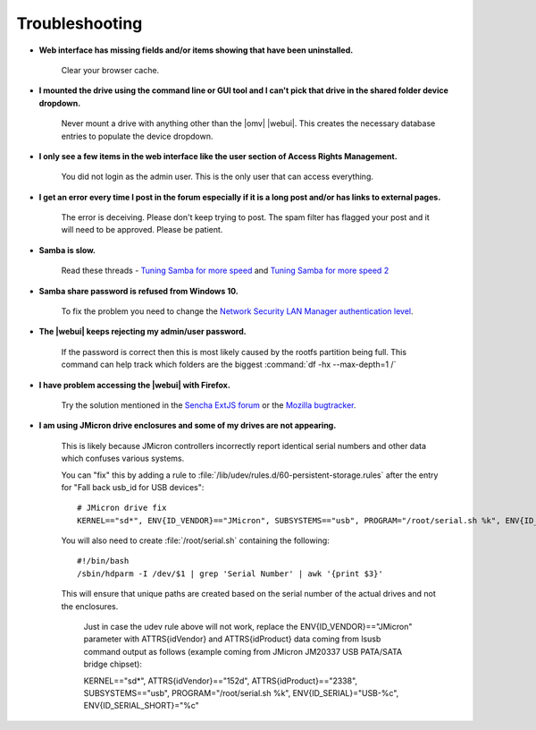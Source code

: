 Troubleshooting
===============


* **Web interface has missing fields and/or items showing that have been uninstalled.**

    Clear your browser cache.

* **I mounted the drive using the command line or GUI tool and I can't pick that drive in the shared folder device dropdown.**

    Never mount a drive with anything other than the |omv| |webui|. This creates the necessary database entries to populate the device dropdown.

* **I only see a few items in the web interface like the user section of Access Rights Management.**

    You did not login as the admin user. This is the only user that can access everything.

* **I get an error every time I post in the forum especially if it is a long post and/or has links to external pages.**

    The error is deceiving. Please don't keep trying to post. The spam filter has flagged your post and it will need to be approved. Please be patient.

* **Samba is slow.**

    Read these threads - `Tuning Samba for more speed <http://forum.openmediavault.org/index.php/Thread/12986-Tunning-Samba-for-more-speed/>`_ and `Tuning Samba for more speed 2 <http://forum.openmediavault.org/index.php/Thread/14615-Tuning-Samba-for-more-speed-2//>`_

* **Samba share password is refused from Windows 10.**

    To fix the problem you need to change the `Network Security LAN Manager authentication level <https://social.technet.microsoft.com/Forums/windows/en-US/8249ad4c-69aa-41ba-8863-8ecd7a7a4d27/samba-share-password-refused>`_.

* **The |webui| keeps rejecting my admin/user password.**

    If the password is correct then this is most likely caused by the rootfs partition being full. This command can help track which folders are the biggest :command:`df -hx --max-depth=1 /`

* **I have problem accessing the |webui| with Firefox.**

    Try the solution mentioned in the `Sencha ExtJS forum <https://www.sencha.com/forum/showthread.php?310206-ExtJ-6-doest-not-work-on-Linux-with-Firefox-45&p=1155250&viewfull=1#post1155250>`_ or the `Mozilla bugtracker <https://bugzilla.mozilla.org/show_bug.cgi?id=1301327>`_.

* **I am using JMicron drive enclosures and some of my drives are not appearing.**

    This is likely because JMicron controllers incorrectly report identical serial numbers and other data which confuses various systems.

    You can "fix" this by adding a rule to :file:`/lib/udev/rules.d/60-persistent-storage.rules` after the entry for "Fall back usb_id for USB devices"::

        # JMicron drive fix
        KERNEL=="sd*", ENV{ID_VENDOR}=="JMicron", SUBSYSTEMS=="usb", PROGRAM="/root/serial.sh %k", ENV{ID_SERIAL}="USB-%c", ENV{ID_SERIAL_SHORT}="%c"
    
    You will also need to create :file:`/root/serial.sh` containing the following::

        #!/bin/bash
        /sbin/hdparm -I /dev/$1 | grep 'Serial Number' | awk '{print $3}'

    This will ensure that unique paths are created based on the serial number of the actual drives and not the enclosures.
    
        Just in case the udev rule above will not work, replace the ENV{ID_VENDOR}=="JMicron" parameter with ATTRS{idVendor} and ATTRS{idProduct} data coming from lsusb command output as follows (example coming from JMicron JM20337 USB PATA/SATA bridge chipset):
    
        KERNEL=="sd*", ATTRS{idVendor}=="152d", ATTRS{idProduct}=="2338", SUBSYSTEMS=="usb", PROGRAM="/root/serial.sh %k", ENV{ID_SERIAL}="USB-%c", ENV{ID_SERIAL_SHORT}="%c"


